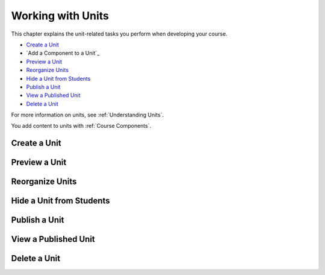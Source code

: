.. _Working with Units:

###################################
Working with Units
###################################

This chapter explains the unit-related tasks you perform when developing your course.

* `Create a Unit`_
* `Add a Component to a Unit`_
* `Preview a Unit`_
* `Reorganize Units`_
* `Hide a Unit from Students`_
* `Publish a Unit`_
* `View a Published Unit`_
* `Delete a Unit`_

For more information on units, see :ref:`Understanding Units`.

You add content to units with :ref:`Course Components`.

.. _Create a Unit:

****************************
Create a Unit
****************************


****************************
Preview a Unit
****************************


.. _Reorganize Units:

************************************************
Reorganize Units
************************************************


****************************
Hide a Unit from Students
****************************

.. _Publish a Unit:

****************************
Publish a Unit
****************************



****************************
View a Published Unit
****************************



********************************
Delete a Unit
********************************
